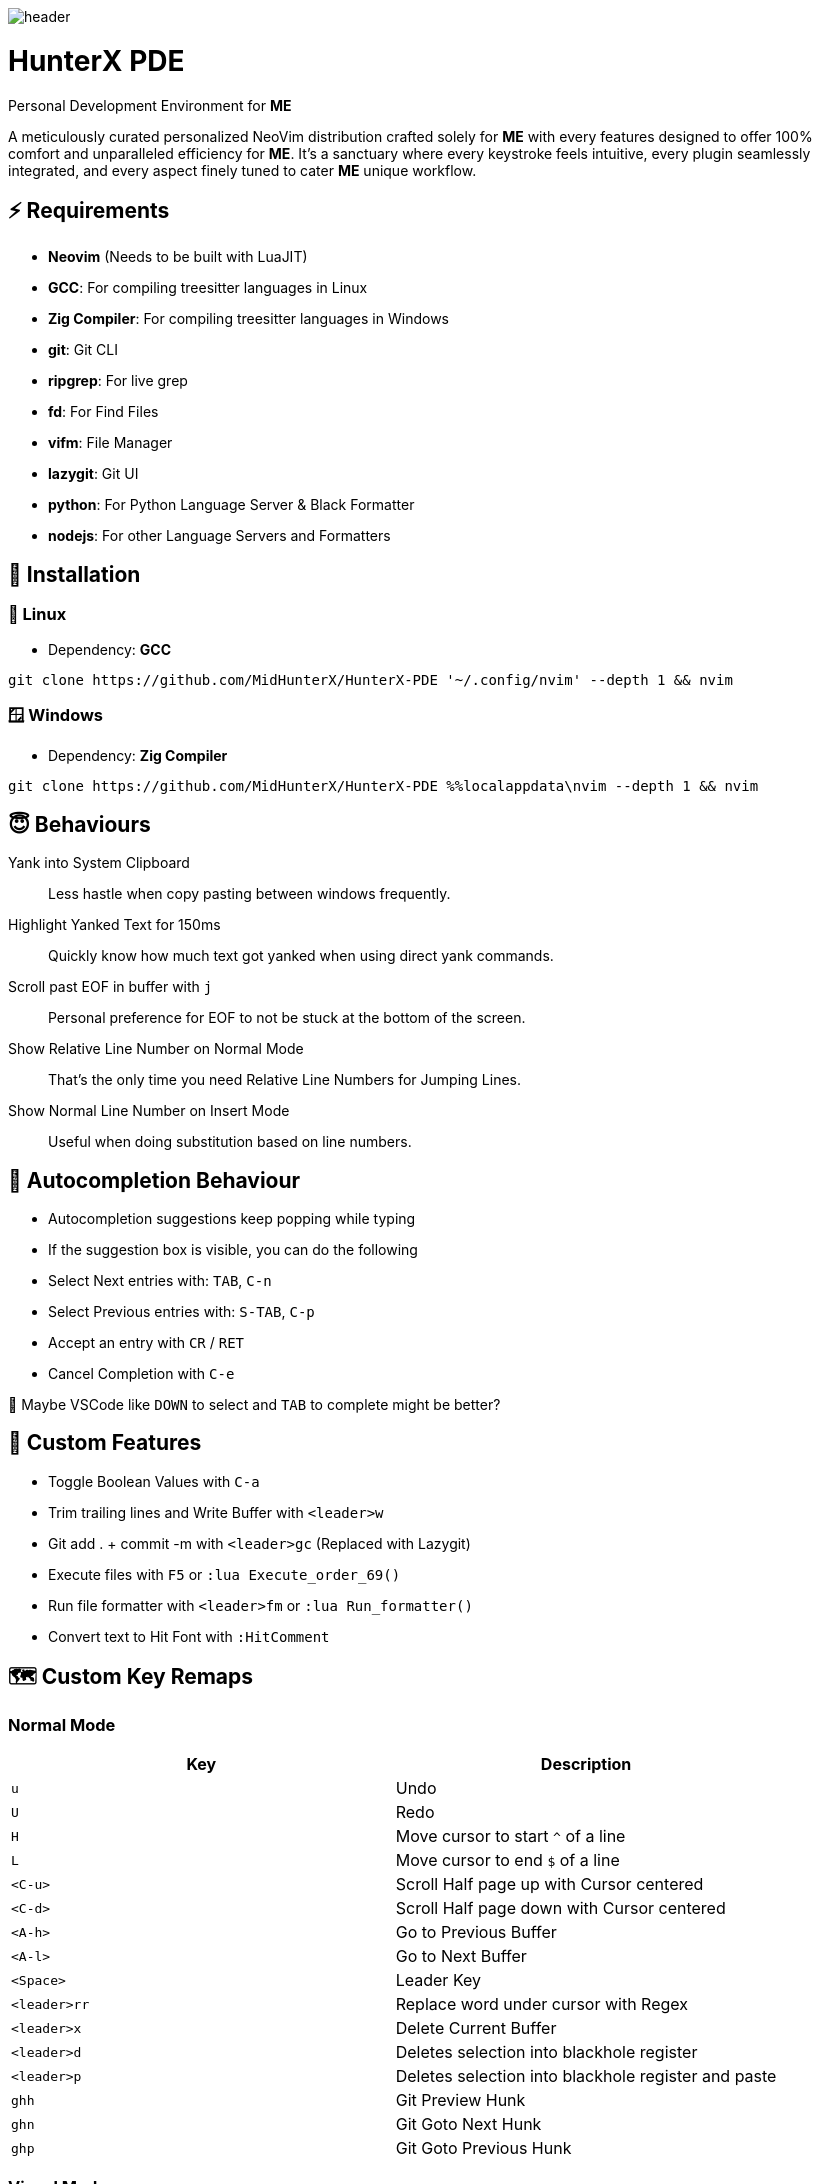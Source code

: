 image:./img/header.jpg[]

= HunterX PDE
Personal Development Environment for *ME*

A meticulously curated personalized NeoVim distribution crafted solely for *ME*
with every features designed to offer 100% comfort and unparalleled efficiency
for *ME*. It's a sanctuary where every keystroke feels intuitive, every plugin
seamlessly integrated, and every aspect finely tuned to cater *ME* unique
workflow.

== ⚡ Requirements

* *Neovim* (Needs to be built with LuaJIT)
* *GCC*: For compiling treesitter languages in Linux
* *Zig Compiler*: For compiling treesitter languages in Windows
* *git*: Git CLI
* *ripgrep*: For live grep
* *fd*: For Find Files
* *vifm*: File Manager
* *lazygit*: Git UI
* *python*: For Python Language Server & Black Formatter
* *nodejs*: For other Language Servers and Formatters

== 🚀 Installation

=== 🐧 Linux

* Dependency: *GCC*

[source,bash]
----
git clone https://github.com/MidHunterX/HunterX-PDE '~/.config/nvim' --depth 1 && nvim
----

=== 🪟 Windows

* Dependency: *Zig Compiler*

[source,cmd]
----
git clone https://github.com/MidHunterX/HunterX-PDE %%localappdata\nvim --depth 1 && nvim
----

== 😇 Behaviours

Yank into System Clipboard::
Less hastle when copy pasting between windows frequently.

Highlight Yanked Text for 150ms::
Quickly know how much text got yanked when using direct yank commands.

Scroll past EOF in buffer with `j`::
Personal preference for EOF to not be stuck at the bottom of the screen.

Show Relative Line Number on Normal Mode::
That's the only time you need Relative Line Numbers for Jumping Lines.

Show Normal Line Number on Insert Mode::
Useful when doing substitution based on line numbers.

== 📝 Autocompletion Behaviour

* Autocompletion suggestions keep popping while typing
* If the suggestion box is visible, you can do the following
* Select Next entries with: `TAB`, `C-n`
* Select Previous entries with: `S-TAB`, `C-p`
* Accept an entry with `CR` / `RET`
* Cancel Completion with `C-e`

🤔 Maybe VSCode like `DOWN` to select and `TAB` to complete might be better?

== 🛂 Custom Features

* Toggle Boolean Values with `C-a`
* Trim trailing lines and Write Buffer with `<leader>w`
* Git add . + commit -m with `<leader>gc` (Replaced with Lazygit)
* Execute files with `F5` or `:lua Execute_order_69()`
* Run file formatter with `<leader>fm` or `:lua Run_formatter()`
* Convert text to Hit Font with `:HitComment`

== 🗺️ Custom Key Remaps

=== Normal Mode

[%header]
|===
| Key          | Description
| `u`          | Undo
| `U`          | Redo
| `H`          | Move cursor to start `^` of a line
| `L`          | Move cursor to end `$` of a line
| `<C-u>`      | Scroll Half page up with Cursor centered
| `<C-d>`      | Scroll Half page down with Cursor centered
| `<A-h>`      | Go to Previous Buffer
| `<A-l>`      | Go to Next Buffer
| `<Space>`    | Leader Key
| `<leader>rr` | Replace word under cursor with Regex
| `<leader>x`  | Delete Current Buffer
| `<leader>d`  | Deletes selection into blackhole register
| `<leader>p`  | Deletes selection into blackhole register and paste
| `ghh`        | Git Preview Hunk
| `ghn`        | Git Goto Next Hunk
| `ghp`        | Git Goto Previous Hunk
|===

=== Visual Mode

[%header]
|===
| Key       | Description
| `<Space>` | Leader
| `J`       | Move line Down with autoindent
| `K`       | Move line Up with autoindent
| `<`       | Indent line/selection to Left
| `>`       | Indent line/selection to Right
| `H`       | Move cursor to start `^` of a line
| `L`       | Move cursor to end `$` of a line
|===

=== Terminal Mode

[%header]
|===
| Key      | Description
| `<C-w>n` | Return to Normal Mode
|===

== 🔌 Plugins

* Navigate through code Functions/Methods with `aerial.nvim`

[%header]
|===
| Key          | Description
| `<leader>pv` | Toggle Aerial View
| `i`          | Jump to selected Function/Method
| `x`          | Exit from Aerial View
| `q`          | Exit from Aerial View
| ---          | ---
| `?`          | show_help
| `<CR>`       | jump
| `p`          | scroll
| `{`, `<C-k>` | prev
| `}`, `<C-j>` | next
| `o`, `O`     | tree_toggle
| `l`, `L`     | tree_open
| `h`, `H`     | tree_close
|===

* Lazy Loading Plugin Manager `lazy.nvim`

* Autoclosing Braces and Tags with `nvim-autopairs`

* Disable Features on Large Files with `bigfile.nvim`

* `catppuccin` Colorscheme

To change colorscheme, do `:colorscheme` and a space to trigger autocompletion

* Fancy Dashboard with `dashboard-nvim`

[%header]
|===
| Key | Description
| `x` | Netrw
| `f` | Fuzzy Find Files with Telescope
| `g` | Grep Search Strings with Telescope
| `r` | Print a Random number between 1-999
|===

* Gitsigns on Signcolumn with `gitsigns.nvim`

[%header]
|===
| Hunk Actions | Line Blame
| image:https://raw.githubusercontent.com/lewis6991/media/main/gitsigns_actions.gif[]
| image:https://raw.githubusercontent.com/lewis6991/media/main/gitsigns_blame.gif[]
|===

* Install LSP servers, DAP servers, Linters and Formatters with `mason.nvim`

* NeoVim LSP Configuration with `nvim-lspconfig`

* Code Autocompletion with `nvim-cmp`

* Code Snippets with `luasnip` + `friendly-snippets`

* Tab out of Brackets and Quotes with `neotab.nvim`

video::https://github.com/kawre/neotab.nvim/assets/69250723/86754608-352e-4d6f-b2a6-cf5b6fd848a9[]

* Scope based Indentation Lines with `indent-blankline.nvim`

* Lazygit Integration with `lazygit.nvim`

* Fast Cursor Navigation with `leap.nvim`

* Bracket pair highlighting with `rainbow-delimiters.nvim`

* Status Line and Buffer Line with `lualine.nvim`

* Change, Delete surrounding brackets or quotes quickly with `nvim-surround`

* Fuzzy search project files, Grep text search etc. with `telescope.nvim`

* Navigate through undo history tree with `telescope-undo.nvim`

* Convert, Manipulate and Pick Colors with `ccc.nvim`

* Semantic based Syntax Highlighting with `nvim-treesitter`

* See code context on top with `nvim-treesitter-context` instead of breadcrumbs

* View live Treesitter parsing tree with `nvim-treesitter/playground`

* Added more text objects with `nvim-treesitter-textobjects`

[%header]
|===
| Old Text Objects        | Description
| `p`                     | Paragraph
| `w`                     | Word
| `"` `'` `\`` `'` `"`    | Strings
| `[` `{` `(` `)` `}` `]` | Brackets
| `t`                     | Markup Tags
|===

[%header]
|===
| New Text Objects | Description
| `i`              | Conditional
| `l`              | Loop
| `f`              | Function
| `m`              | Method
| `c`              | Class
| `a`              | Argument
| `=`              | Assignment
| `:`              | Propery
|===

* Manage and Explore files and folders with `vifm.vim`

* Visible Color Codes on buffer with `nvim-coloriser.lua`

* Distraction free Coding Zen Mode with `zen-mode.nvim` + `twilight.nvim`
